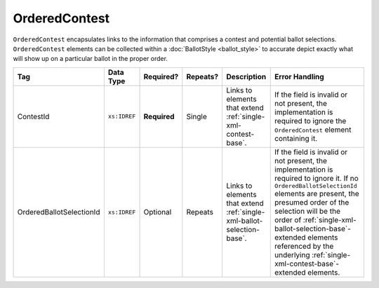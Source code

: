 .. This file is auto-generated.  Do not edit it by hand!

.. _multi-xml-ordered-contest:

OrderedContest
==============

``OrderedContest`` encapsulates links to the information that comprises a contest and potential
ballot selections. ``OrderedContest`` elements can be collected within a
:doc:`BallotStyle <ballot_style>` to accurate depict exactly what will show up on a particular
ballot in the proper order.

+--------------------------+--------------+--------------+--------------+------------------------------------------+--------------------------------------------------+
| Tag                      | Data Type    | Required?    | Repeats?     | Description                              | Error Handling                                   |
+==========================+==============+==============+==============+==========================================+==================================================+
| ContestId                | ``xs:IDREF`` | **Required** | Single       | Links to elements that extend            | If the field is invalid or not present, the      |
|                          |              |              |              | :ref:`single-xml-contest-base`.          | implementation is required to ignore the         |
|                          |              |              |              |                                          | ``OrderedContest`` element containing it.        |
+--------------------------+--------------+--------------+--------------+------------------------------------------+--------------------------------------------------+
| OrderedBallotSelectionId | ``xs:IDREF`` | Optional     | Repeats      | Links to elements that extend            | If the field is invalid or not present, the      |
|                          |              |              |              | :ref:`single-xml-ballot-selection-base`. | implementation is required to ignore it. If no   |
|                          |              |              |              |                                          | ``OrderedBallotSelectionId`` elements are        |
|                          |              |              |              |                                          | present, the presumed order of the selection     |
|                          |              |              |              |                                          | will be the order of                             |
|                          |              |              |              |                                          | :ref:`single-xml-ballot-selection-base`-extended |
|                          |              |              |              |                                          | elements referenced by the underlying            |
|                          |              |              |              |                                          | :ref:`single-xml-contest-base`-extended          |
|                          |              |              |              |                                          | elements.                                        |
+--------------------------+--------------+--------------+--------------+------------------------------------------+--------------------------------------------------+

.. code-block:: xml
   :linenos:

   <OrderedContest id="oc20003abc">
      <ContestId>cc20003</ContestId>
      <OrderedBallotSelectionId>cs10961</OrderedBallotSelectionId>
      <OrderedBallotSelectionId>cs10962</OrderedBallotSelectionId>
      <OrderedBallotSelectionId>cs10963</OrderedBallotSelectionId>
   </OrderedContest>
